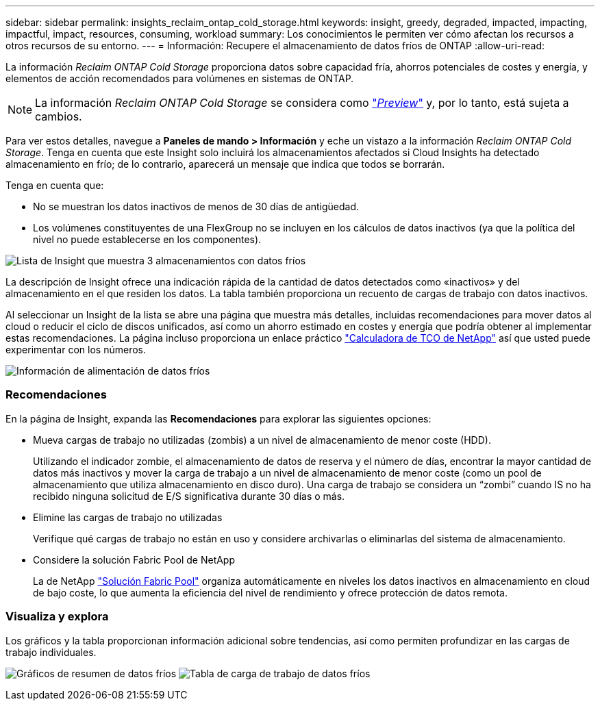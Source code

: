 ---
sidebar: sidebar 
permalink: insights_reclaim_ontap_cold_storage.html 
keywords: insight, greedy, degraded, impacted, impacting, impactful, impact, resources, consuming, workload 
summary: Los conocimientos le permiten ver cómo afectan los recursos a otros recursos de su entorno. 
---
= Información: Recupere el almacenamiento de datos fríos de ONTAP
:allow-uri-read: 


[role="lead"]
La información _Reclaim ONTAP Cold Storage_ proporciona datos sobre capacidad fría, ahorros potenciales de costes y energía, y elementos de acción recomendados para volúmenes en sistemas de ONTAP.


NOTE: La información _Reclaim ONTAP Cold Storage_ se considera como link:concept_preview_features.html["_Preview_"] y, por lo tanto, está sujeta a cambios.

Para ver estos detalles, navegue a *Paneles de mando > Información* y eche un vistazo a la información _Reclaim ONTAP Cold Storage_. Tenga en cuenta que este Insight solo incluirá los almacenamientos afectados si Cloud Insights ha detectado almacenamiento en frío; de lo contrario, aparecerá un mensaje que indica que todos se borrarán.

Tenga en cuenta que:

* No se muestran los datos inactivos de menos de 30 días de antigüedad.
* Los volúmenes constituyentes de una FlexGroup no se incluyen en los cálculos de datos inactivos (ya que la política del nivel no puede establecerse en los componentes).


image:Cold_Data_Insight_List.png["Lista de Insight que muestra 3 almacenamientos con datos fríos"]

La descripción de Insight ofrece una indicación rápida de la cantidad de datos detectados como «inactivos» y del almacenamiento en el que residen los datos. La tabla también proporciona un recuento de cargas de trabajo con datos inactivos.

Al seleccionar un Insight de la lista se abre una página que muestra más detalles, incluidas recomendaciones para mover datos al cloud o reducir el ciclo de discos unificados, así como un ahorro estimado en costes y energía que podría obtener al implementar estas recomendaciones. La página incluso proporciona un enlace práctico link:https://bluexp.netapp.com/cloud-tiering-service-tco["Calculadora de TCO de NetApp"] así que usted puede experimentar con los números.

image:Cold_Data_Power_Info.png["Información de alimentación de datos fríos"]



=== Recomendaciones

En la página de Insight, expanda las *Recomendaciones* para explorar las siguientes opciones:

* Mueva cargas de trabajo no utilizadas (zombis) a un nivel de almacenamiento de menor coste (HDD).
+
Utilizando el indicador zombie, el almacenamiento de datos de reserva y el número de días, encontrar la mayor cantidad de datos más inactivos y mover la carga de trabajo a un nivel de almacenamiento de menor coste (como un pool de almacenamiento que utiliza almacenamiento en disco duro). Una carga de trabajo se considera un “zombi” cuando IS no ha recibido ninguna solicitud de E/S significativa durante 30 días o más.

* Elimine las cargas de trabajo no utilizadas
+
Verifique qué cargas de trabajo no están en uso y considere archivarlas o eliminarlas del sistema de almacenamiento.

* Considere la solución Fabric Pool de NetApp
+
La de NetApp link:https://docs.netapp.com/us-en/cloud-manager-tiering/concept-cloud-tiering.html#features["Solución Fabric Pool"] organiza automáticamente en niveles los datos inactivos en almacenamiento en cloud de bajo coste, lo que aumenta la eficiencia del nivel de rendimiento y ofrece protección de datos remota.





=== Visualiza y explora

Los gráficos y la tabla proporcionan información adicional sobre tendencias, así como permiten profundizar en las cargas de trabajo individuales.

image:Cold_Data_Storage_Trend.png["Gráficos de resumen de datos fríos"]
image:Cold_Data_Workload_Table.png["Tabla de carga de trabajo de datos fríos"]
